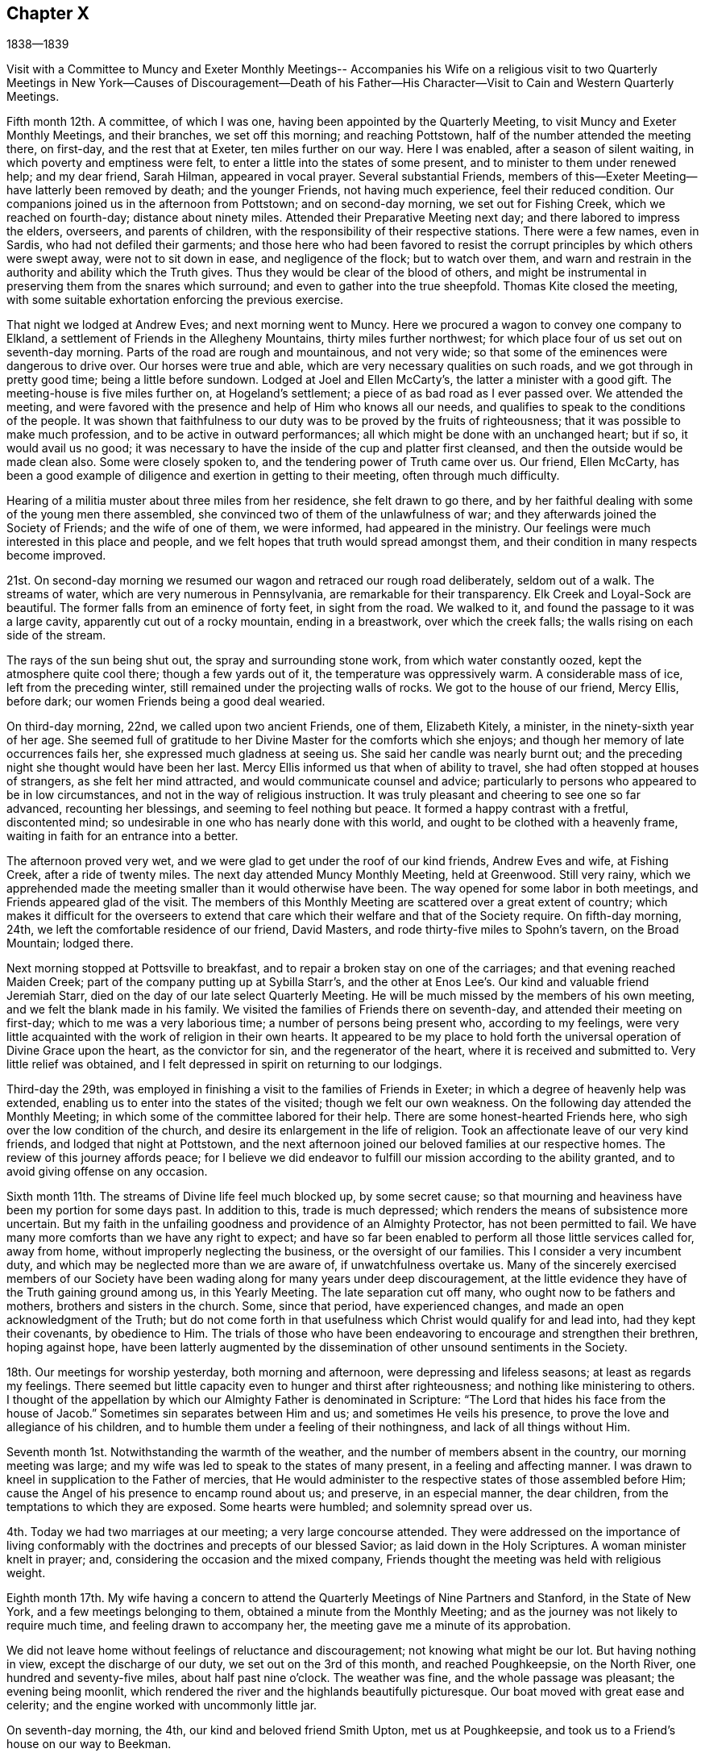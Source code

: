 == Chapter X

1838--1839

Visit with a Committee to Muncy and Exeter Monthly Meetings--
Accompanies his Wife on a religious visit to two Quarterly Meetings
in New York--Causes of Discouragement--Death of his Father--His
Character--Visit to Cain and Western Quarterly Meetings.

Fifth month 12th. A committee, of which I was one,
having been appointed by the Quarterly Meeting,
to visit Muncy and Exeter Monthly Meetings, and their branches, we set off this morning;
and reaching Pottstown, half of the number attended the meeting there, on first-day,
and the rest that at Exeter, ten miles further on our way.
Here I was enabled, after a season of silent waiting,
in which poverty and emptiness were felt,
to enter a little into the states of some present,
and to minister to them under renewed help; and my dear friend, Sarah Hilman,
appeared in vocal prayer.
Several substantial Friends,
members of this--Exeter Meeting--have latterly been removed by death;
and the younger Friends, not having much experience, feel their reduced condition.
Our companions joined us in the afternoon from Pottstown; and on second-day morning,
we set out for Fishing Creek, which we reached on fourth-day;
distance about ninety miles.
Attended their Preparative Meeting next day; and there labored to impress the elders,
overseers, and parents of children, with the responsibility of their respective stations.
There were a few names, even in Sardis, who had not defiled their garments;
and those here who had been favored to resist the
corrupt principles by which others were swept away,
were not to sit down in ease, and negligence of the flock; but to watch over them,
and warn and restrain in the authority and ability which the Truth gives.
Thus they would be clear of the blood of others,
and might be instrumental in preserving them from the snares which surround;
and even to gather into the true sheepfold.
Thomas Kite closed the meeting,
with some suitable exhortation enforcing the previous exercise.

That night we lodged at Andrew Eves; and next morning went to Muncy.
Here we procured a wagon to convey one company to Elkland,
a settlement of Friends in the Allegheny Mountains, thirty miles further northwest;
for which place four of us set out on seventh-day morning.
Parts of the road are rough and mountainous, and not very wide;
so that some of the eminences were dangerous to drive over.
Our horses were true and able, which are very necessary qualities on such roads,
and we got through in pretty good time; being a little before sundown.
Lodged at Joel and Ellen McCarty`'s, the latter a minister with a good gift.
The meeting-house is five miles further on, at Hogeland`'s settlement;
a piece of as bad road as I ever passed over.
We attended the meeting,
and were favored with the presence and help of Him who knows all our needs,
and qualifies to speak to the conditions of the people.
It was shown that faithfulness to our duty was
to be proved by the fruits of righteousness;
that it was possible to make much profession, and to be active in outward performances;
all which might be done with an unchanged heart; but if so, it would avail us no good;
it was necessary to have the inside of the cup and platter first cleansed,
and then the outside would be made clean also.
Some were closely spoken to, and the tendering power of Truth came over us.
Our friend, Ellen McCarty,
has been a good example of diligence and exertion in getting to their meeting,
often through much difficulty.

Hearing of a militia muster about three miles from her residence,
she felt drawn to go there,
and by her faithful dealing with some of the young men there assembled,
she convinced two of them of the unlawfulness of war;
and they afterwards joined the Society of Friends; and the wife of one of them,
we were informed, had appeared in the ministry.
Our feelings were much interested in this place and people,
and we felt hopes that truth would spread amongst them,
and their condition in many respects become improved.

21st. On second-day morning we resumed our wagon
and retraced our rough road deliberately,
seldom out of a walk.
The streams of water, which are very numerous in Pennsylvania,
are remarkable for their transparency.
Elk Creek and Loyal-Sock are beautiful.
The former falls from an eminence of forty feet, in sight from the road.
We walked to it, and found the passage to it was a large cavity,
apparently cut out of a rocky mountain, ending in a breastwork,
over which the creek falls; the walls rising on each side of the stream.

The rays of the sun being shut out, the spray and surrounding stone work,
from which water constantly oozed, kept the atmosphere quite cool there;
though a few yards out of it, the temperature was oppressively warm.
A considerable mass of ice, left from the preceding winter,
still remained under the projecting walls of rocks.
We got to the house of our friend, Mercy Ellis, before dark;
our women Friends being a good deal wearied.

On third-day morning, 22nd, we called upon two ancient Friends, one of them,
Elizabeth Kitely, a minister, in the ninety-sixth year of her age.
She seemed full of gratitude to her Divine Master for the comforts which she enjoys;
and though her memory of late occurrences fails her,
she expressed much gladness at seeing us.
She said her candle was nearly burnt out;
and the preceding night she thought would have been her last.
Mercy Ellis informed us that when of ability to travel,
she had often stopped at houses of strangers, as she felt her mind attracted,
and would communicate counsel and advice;
particularly to persons who appeared to be in low circumstances,
and not in the way of religious instruction.
It was truly pleasant and cheering to see one so far advanced, recounting her blessings,
and seeming to feel nothing but peace.
It formed a happy contrast with a fretful, discontented mind;
so undesirable in one who has nearly done with this world,
and ought to be clothed with a heavenly frame,
waiting in faith for an entrance into a better.

The afternoon proved very wet,
and we were glad to get under the roof of our kind friends, Andrew Eves and wife,
at Fishing Creek, after a ride of twenty miles.
The next day attended Muncy Monthly Meeting, held at Greenwood.
Still very rainy,
which we apprehended made the meeting smaller than it would otherwise have been.
The way opened for some labor in both meetings, and Friends appeared glad of the visit.
The members of this Monthly Meeting are scattered over a great extent of country;
which makes it difficult for the overseers to extend that care
which their welfare and that of the Society require.
On fifth-day morning, 24th, we left the comfortable residence of our friend,
David Masters, and rode thirty-five miles to Spohn`'s tavern, on the Broad Mountain;
lodged there.

Next morning stopped at Pottsville to breakfast,
and to repair a broken stay on one of the carriages;
and that evening reached Maiden Creek; part of the company putting up at Sybilla Starr`'s,
and the other at Enos Lee`'s. Our kind and valuable friend Jeremiah Starr,
died on the day of our late select Quarterly Meeting.
He will be much missed by the members of his own meeting,
and we felt the blank made in his family.
We visited the families of Friends there on seventh-day,
and attended their meeting on first-day; which to me was a very laborious time;
a number of persons being present who, according to my feelings,
were very little acquainted with the work of religion in their own hearts.
It appeared to be my place to hold forth the universal
operation of Divine Grace upon the heart,
as the convictor for sin, and the regenerator of the heart,
where it is received and submitted to.
Very little relief was obtained,
and I felt depressed in spirit on returning to our lodgings.

Third-day the 29th,
was employed in finishing a visit to the families of Friends in Exeter;
in which a degree of heavenly help was extended,
enabling us to enter into the states of the visited; though we felt our own weakness.
On the following day attended the Monthly Meeting;
in which some of the committee labored for their help.
There are some honest-hearted Friends here,
who sigh over the low condition of the church,
and desire its enlargement in the life of religion.
Took an affectionate leave of our very kind friends, and lodged that night at Pottstown,
and the next afternoon joined our beloved families at our respective homes.
The review of this journey affords peace;
for I believe we did endeavor to fulfill our mission according to the ability granted,
and to avoid giving offense on any occasion.

Sixth month 11th. The streams of Divine life feel much blocked up, by some secret cause;
so that mourning and heaviness have been my portion for some days past.
In addition to this, trade is much depressed;
which renders the means of subsistence more uncertain.
But my faith in the unfailing goodness and providence of an Almighty Protector,
has not been permitted to fail.
We have many more comforts than we have any right to expect;
and have so far been enabled to perform all those little services called for,
away from home, without improperly neglecting the business,
or the oversight of our families.
This I consider a very incumbent duty,
and which may be neglected more than we are aware of, if unwatchfulness overtake us.
Many of the sincerely exercised members of our Society have
been wading along for many years under deep discouragement,
at the little evidence they have of the Truth gaining ground among us,
in this Yearly Meeting.
The late separation cut off many, who ought now to be fathers and mothers,
brothers and sisters in the church.
Some, since that period, have experienced changes,
and made an open acknowledgment of the Truth;
but do not come forth in that usefulness which Christ would qualify for and lead into,
had they kept their covenants, by obedience to Him.
The trials of those who have been endeavoring to encourage and strengthen their brethren,
hoping against hope,
have been latterly augmented by the dissemination of
other unsound sentiments in the Society.

18th. Our meetings for worship yesterday, both morning and afternoon,
were depressing and lifeless seasons; at least as regards my feelings.
There seemed but little capacity even to hunger and thirst after righteousness;
and nothing like ministering to others.
I thought of the appellation by which our Almighty Father is denominated in Scripture:
"`The Lord that hides his face from the house of Jacob.`"
Sometimes sin separates between Him and us; and sometimes He veils his presence,
to prove the love and allegiance of his children,
and to humble them under a feeling of their nothingness,
and lack of all things without Him.

Seventh month 1st. Notwithstanding the warmth of the weather,
and the number of members absent in the country, our morning meeting was large;
and my wife was led to speak to the states of many present,
in a feeling and affecting manner.
I was drawn to kneel in supplication to the Father of mercies,
that He would administer to the respective states of those assembled before Him;
cause the Angel of his presence to encamp round about us; and preserve,
in an especial manner, the dear children, from the temptations to which they are exposed.
Some hearts were humbled; and solemnity spread over us.

4th. Today we had two marriages at our meeting; a very large concourse attended.
They were addressed on the importance of living conformably
with the doctrines and precepts of our blessed Savior;
as laid down in the Holy Scriptures.
A woman minister knelt in prayer; and, considering the occasion and the mixed company,
Friends thought the meeting was held with religious weight.

Eighth month 17th. My wife having a concern to attend
the Quarterly Meetings of Nine Partners and Stanford,
in the State of New York, and a few meetings belonging to them,
obtained a minute from the Monthly Meeting;
and as the journey was not likely to require much time,
and feeling drawn to accompany her, the meeting gave me a minute of its approbation.

We did not leave home without feelings of reluctance and discouragement;
not knowing what might be our lot.
But having nothing in view, except the discharge of our duty,
we set out on the 3rd of this month, and reached Poughkeepsie, on the North River,
one hundred and seventy-five miles, about half past nine o`'clock.
The weather was fine, and the whole passage was pleasant; the evening being moonlit,
which rendered the river and the highlands beautifully picturesque.
Our boat moved with great ease and celerity;
and the engine worked with uncommonly little jar.

On seventh-day morning, the 4th, our kind and beloved friend Smith Upton,
met us at Poughkeepsie, and took us to a Friend`'s house on our way to Beekman.

First-day attended Beekman Meeting,
in which we both had some service tending to show the
importance of steadfast devotion to our religious duties.
Next morning, the Friend at whose house we lodged, gave us a passage to Oblong.
We attended the Quarterly Meeting, and a meeting for public worship, on fourth-day.
My wife, and our friend J. W. of New York, had the principal part of the service.
There are a number of young Friends, of both sexes,
whose appearance would lead us to hope they are concerned for themselves,
and for the maintenance of the cause of Truth;
and they had our sincere desires and labors for their preservation and growth in it.

Next morning we proceeded to the residence of our friend Sarah Hull, at Stanford.
In the Select Quarterly Meeting held here,
J+++.+++ W. recited the communication of the Master to his disciples,
"`Satan has desired to have you, that he may sift you as wheat;`" also,
that of the Apostle Paul,
"`If any man preach any other Gospel unto you than that you have received,
let him be accursed;`" and held forth the language of warning,
and counsel to watchfulness.
I found it my place to encourage those who had received gifts,
to occupy them under their Lord`'s guidance and direction; following Him in faith.

In the Quarterly Meeting, on sixth-day,
I stood up with the injunction to one of the ancient churches,
and which is applicable to some in the present day: "`Be watchful,
and strengthen the things which remain that are ready to die;
for I have not found your works perfect before God.`"
To be qualified to strengthen others,
we must be sensible of our own weakness and imperfections;
and in our humiliation before the Lord, in his own time He will arise,
and clothe with ability to labor in his cause, for the help of others.
It appeared to me there was need for individual examination;
that the things which remain, but are ready to die, might be strengthened;
and the works of some be made more perfect before the Lord, than they had yet ever been.
The reduced state of this meeting, in point of numbers, is affecting;
and but very few young members are coming up, under the preparing hand of the Lord,
for service in the church.

Having no meeting appointed on seventh-day,
we stayed at the pleasant residence of our kind friend Sarah Hull,
widow of that excellent minister of the Gospel, Henry Hull.

First-day 12th. Attended Stanford Meeting in the morning,
and one appointed at the Creek in the afternoon.
My dear wife had the chief of the service in both.
I trust they were held to profit, to individuals who were present.
Next day we had a meeting at Nine Partners,
in which she found it her place to treat on the subject of the ministry.
I felt engaged to hold forth a warning against the danger of forsaking the Truth,
and joining with that which will deprive us of the crown,
that is in reserve for those who continue to the end with our Lord,
in the temptations or trials which beset his church and cause.

"`Blessed is the man that endures temptation; for when he is tried,
he shall receive the crown of life.`"
When his fidelity and allegiance are fully proved,
his Lord will come forth and reward him with his presence and acceptance;
and as such hold out to the end,
the incorruptible crown of glory will be mercifully granted to them,
in the kingdom of their Father.
We returned in the evening to our friend Asa Upton`'s and spent the next day there,
and at the houses of his brothers, Paul and Smith.

On fourth-day, the 15th, we took our departure homeward, where we arrived in safety,
the next afternoon;
having the clothing of peacefulness in the fulfillment of this little portion of duty.

Ninth month.
On the 11th I went with my brother Joel to West-town School.
We had a very tendering time in the meeting there, in the forenoon.
The danger of losing our first love, and relying upon what we have known in time past,
without experiencing the renewed baptisms of the Holy Spirit, was held up to view.
In this condition we may be deceived respecting ourselves,
and suppose that we are in a better state than we really are.
Watchfulness unto prayer, and the disposition to desire those proving dispensations,
wherein we experience a being baptized into the likeness of Christ`'s death and suffering,
were recommended; that thus we might, from season to season,
be raised up into newness of life; and be qualified from experience,
to testify to the Truth; and not merely because we have read or heard of it,
through others.
Sarah Emlen knelt, returning thanks for the present favor,
and praying that messengers might be sent forth to roll the stone from the well`'s mouth,
as it had been done that day; that so the flocks might be watered;
that the word preached might sink deep into the hearts of some present,
who were ashamed to confess their Lord before men;
and that their eyes might be anointed to see,
and to discriminate between the chaff and the wheat;
the alloy and the precious gold and silver.
It was a season of renewing our strength and confidence in the
mercy and goodness of the unslumbering Shepherd of Israel;
for which we desired, in reverence and humility,
to return thanks to his great and worthy name.

I stayed the afternoon meeting, and also sat with the boys in the collecting room;
in both of which, counsel was extended on other subjects;
and on the next morning returned to Springfield, and so home;
enjoying the calm of peaceful poverty, yet well satisfied that I went.

25th. Yesterday my wife and myself attended Frankford Monthly Meeting, held at Germantown.
It was a day of Divine favor; the blessed Head of the Church qualifying us both,
to preach the Gospel to the weary and tried amongst them, and to the younger members;
inviting them, under the influence of heavenly love,
to obey the discoveries of the light of Christ, and taking his yoke upon their necks,
to follow Him whithersoever He leads.

From the state of many meetings,
there is reason to fear a declension from the life and
power of religion amongst us is taking place.
Death is removing the older members, and comparatively few of the younger,
appear to be coming forth in dedication to the work of the Lord.
Unless the Head of the church turns his hand upon sons and daughters,
and raises up a band of faithful laborers, clothing them with zeal as with a garment,
for his cause and honor`'s sake, there is reason to fear, that in some places,
the Society may become a desolation.
Such a picture is truly mournful; but what can we expect,
when so little fruit has been produced,
after so many gifts and favors have been conferred upon us.

Eleventh month 30th. The ministry of the Gospel is a mystery to those who are
unacquainted with the teachings and movings of the Spirit of Christ in the heart.
I have many times been instructed by the gradual unfolding of matter,
designed to be communicated in a religious assembly.
If we are not preserved in patience,
it is possible to miss the particular point which is designed to be held up to view,
or to give a wrong construction to the portion of Scripture
brought before the mind He who has the work in his own hand,
and sees the needs of the people, can alone prepare the creature for his service,
and that which He intends for them to do.
There is at the present time much unsettlement among many of the members of our Society.
They are attracted by wordy, doctrinal discourses, which fill the head,
and leave the heart little benefitted.
An aversion is produced to a spiritual, practical ministry,
which lays open the negligence and unfaithfulness of the professors,
and insists on the indispensable necessity of self-denial,
and a steadfast following of Christ in the way of the cross.

Many appear to want a religion without a cross;
and to be ranked among the followers of Christ,
without yielding to the baptisms and humiliations which
He introduces the obedient soul into.
But this desire is vain; and all that such may hear will avail nothing,
unless they are brought to Christ; and, in the submissiveness of little children,
take his yoke upon them,
and follow the leadings and discoveries of his divine
and saving light in the secret of the heart.

Twelfth month 1st. My wife and I went to our
beloved friends Josiah and Elizabeth Reeve`'s,
near Medford, New Jersey, and attended the meeting there; in which we both had service.
Our love for these dear Friends increases as they draw near to the period
when the church is to be deprived of their counsel and consistent example.
They have watched faithfully over the flock committed to their trust in that meeting,
and have been favored with the spirit of wisdom and
discernment in the discharge of their religious duties,
as elders and overseers in the church.

1839, Second month.
At our Monthly Meeting I obtained liberty to
visit the Western and Cain Quarterly Meetings,
and the meetings composing them.
As our own Quarterly Meeting occurs in the early part of the Second month,
I deferred leaving home; intending soon after to set out on the proposed visit.

Our friend Daniel Wheeler arrived in this city on the 1st of the Second month,
and attended both the Select and General Quarterly Meetings.
His services were very acceptable to Friends;
his doctrine corresponding with the ancient principles of the Society,
and tending to bring the minds of the hearers to the work of religion,
and to the teachings of Christ in their own hearts.

My dear and honored father had been in a declining state of health for several months,
and on fourth-day the 30th of last month, had a severe chill.
Though he came down stairs on the following morning,
he found himself too much prostrated in strength to remain,
and accordingly returned to his bed; which he left but little until removed by death.
It being proposed to call in a consulting physician he declined, saying,
that at his time of life it was not probable he could continue here long,
and he was entirely satisfied with what his son, the attending physician,
might do for him.
He daily grew weaker, until he departed, on sixth-day morning the 8th,
a little after eight o`'clock.
He was nursed by his children, who watched him with much solicitude.
One morning when asked how he was, he replied, "`very quiet--very quiet, but very weak.`"
I remarked, it was a trial to have those removed, at this time,
who have long stood for the defense of the Truth.
He rejoined, "`I have felt a great deal on that account, a great deal.
I am satisfied there is a spirit at work which would lay waste
the ancient profession and doctrines of our Society,
and draw Friends away from the spirituality of that which they have once known;
and many are caught with it.`"

During the first three days of his confinement, his mind appeared to be under exercise,
and though, as was usual with him, be said little of his own exercises,
I believe he was introduced into a very humbling view of himself,
and made deeply sensible of the frailties which pertain to man;
and that it is only through Divine mercy, after we have done the will of God,
that we are accepted at last.
He became settled in a holy confidence;
being gathered and centered to the sure foundation, Christ Jesus,
the hope of the saints`' glory.
He endured with patience the infirmities produced by advanced age and disease;
alluded with much serenity to his approaching close;
and the peacefulness and heavenly settlement which were felt,
gave evidence that his eye was firmly fixed on the eternal recompense,
laid up in store for those who follow the Lamb of God, whithersoever He leads.
He retained the use of his faculties to the last, and expired without any struggle,
or the change of a feature.
To his children it was a solemn and affecting event; and to the Society,
in which he has long stood as a faithful watchman,
his removal will be felt as leaving a blank that cannot soon be filled.
He was favored with a clear, sound and discerning mind;
and soon detecting the specious appearances of the enemy,
he raised his voice with unwavering firmness against them;
and though he often incurred the censure of the superficial professor,
and of those who sought the honor of men, yet he kept his ground,
and very generally proved that his judgment was correct.
He was faithful in waiting for the arising of
the power of Truth in our religious assemblies,
both for worship and discipline.
It was his delight and life to feel it, both in himself and in the services of others;
and when he was sensible of it, it was his authority for his own movements,
and satisfied him respecting others, however simple and unlearned they might be.
The interment took place on second-day morning the 11th,
and the solemnity which prevailed in the house and over the company,
there and at the ground, was very remarkable;
it was in character with his love of silence and his deep inward waiting,
rather than the expression of many words.

After the decease of my dear parent,
I concluded to put off the proposed visit to Cain and the Western Quarters,
until the close of our Yearly Meeting; but in the course of a week or two,
the apprehension came over me, that it would be unsafe to defer it,
lest it might lose its freshness;
and that the Lord`'s work is not to be done in man`'s time.
Accordingly, I left home, with my brother Joseph Evans,
and on the 23rd of the Second month, rode to Bradford.

Attended that meeting on first-day;
in which I was engaged to revive the language of Elisha,
after the removal of Elijah "`Where is the Lord God of Elijah?`"
and from there to show the necessity of the enquiry after that Almighty power,
which raised up our ancient Friends, and made them a substantial,
spiritually minded people; and to endeavor to stir up Friends to more zeal and devotion;
that through their example,
the young people might be enlisted under the government of the Prince of Peace.

On second-day morning we rode over to East Cain; the traveling being very heavy.
I was encouraged to hope,
that there are a number of young men here who love the Truth and that, in time,
they will be prepared to be useful in the church.
Third-day morning was very wet, and yet a pretty large company collected at Downingtown.
The emptiness of all worldly possessions, as the means of procuring true happiness;
the vanity of man in his best estate, surrounded by all that he can acquire;
and the certainty of death, were brought into view;
and the necessity of redemption from the world,
and an entire dedication to the will and service of God, were affectionately enforced.
It was a season of favor,
in which the tendering influences of Divine love spread over us;
and thanksgiving and prayer were offered for the favor,
and for the strength and preservation of different classes, in the right way.

Fourth-day at Uwchlan.
The people were nearly all strangers to me,
and I had hard labor with the spirit of infidelity; but was enabled to warn those,
faithfully, who were led away with it.
It was a solemn opportunity, after which I felt clear and peaceful.
Next day we attended an appointed meeting at Nantmeal, where very few Friends remain.
The peculiar blessings of the New Covenant,
in which the Divine law is written in the heart,
and we are under no absolute necessity to apply to man for a knowledge of it,
the Lord having placed his Spirit in the hearts of all men, were opened to the people;
a number not professing with Friends being present.
I was led to say, that where He who ascended up on high,
had given gifts for the work of the ministry, the duty of such was,
to turn the attention to Christ; who by his grace, which brings salvation,
appears in the heart; that their hearers might come to be taught and led by Him,
and know Him to become their Redeemer and Savior, the Shepherd and Bishop of their souls,
indeed.

Attended Robeson Preparative Meeting; and the following day,
we got to the comfortable residence of our beloved friend and mother in the Truth,
Hannah Gibbons, at Lampeter, before dark.
Such stopping-places are peculiarly grateful to those who have left all,
in the service of their Lord and Master.
Under the roofs of such, they often find fathers and mothers, brothers and sisters,
and enjoy houses and lands, as if their own;
thus realizing the promises of Christ to his poor, yet dedicated disciples.

Attended their meeting on first-day (3rd of Third month;) in which
the little company was permitted to drink together of the consolation
and strength wherewith the Master rewards them that keep the watch,
faithfully, for his coming;
and the young were affectionately invited to come under his yoke,
that they might witness preservation from the allurements of the world.

On second-day morning, we had an appointed meeting at West Cain,
and another in the afternoon at East Sadsbury.

Both of them were seasons wherein Holy help was extended,
to minister to the states of the people.
When we got to West Cain,
we found that a separatist from New York had
appointed a meeting at the same time and place;
which at first felt trying to us; but being early at the house, we took our seats,
endeavoring to retire in spirit to the Master, for his help and direction.
Friends gathered pretty promptly, and filled the gallery and the seats under it;
and notice having been spread, that two ministers were to be there,
the house was early filled by Friends and others.
A Friend sitting near us, told us after the meeting closed, that two men,
one of whom he supposed to be the separatist, came into the yard, and then rode away.

Most probably, seeing the gallery and house filled,
they declined attempting to force themselves on the meeting; of which we were truly glad;
and thankful to the great Head of the churcl for his goodness,
in solemnizing the meeting,
and qualifying to preach redemption and salvation through Him.
It was as quiet and orderly a meeting as I have almost ever sat in;
and ended with thanksgiving for His continued mercy,
and prayer for the help of those who had been made sensible of it.

The Monthly Meeting of Sadsbury, held today, the 5th, was large.
To deliver close doctrine amongst our Friends is a trial;
but sometimes the danger of resting in an outside show of religion,
while the heart is unchanged, makes it necessary to search Jerusalem as with candles;
and to call upon the men of Israel to renew the examination of themselves,
as they may be favored with the visitations of the Searcher of Hearts;
who is of purer eyes than to look on iniquity in his church and people.

It was a solemn season;
and though it is more pleasant to the creature to pour in the oil and the wine,
yet I believe no offense was taken at the doctrine delivered.

Fourth-day had an appointed meeting at Bart, which was satisfactory;
and the next day attended the Monthly Meeting of London Grove, held at Fallowfield.
Lodged at S. Swain`'s, and held a meeting in Friends`' House at London Grove,
which was a favored time.
The importance of individual faithfulness was held up to view;
and the doctrine of salvation through the merits and mediation of Christ,
and the sanctification of the Spirit, was preached; and the certainty of the Stone,
cut out of the mountain without hands, increasing and overpowering all opposition,
in the Lord`'s time, was declared in the authority of Truth.
We tarried until the following noon with our kind friend Isaac Pusey and wife;
visited his relative Edith Edge and her daughter, who were at home.
It was refreshing to find there are those, in many places,
whose minds are in good measure imbued with the love of Christ,
and their conduct and appearance circumspect.
From amongst these we hope to see faithful soldiers raised up,
who will not flinch from suffering and reproach; but, growing in grace and strength,
will valiantly maintain the testimonies which our Holy
Head communicated to us to hold forth in the world,
and for which our devoted forefathers suffered many privations, and not a few,
even death.

The meeting at West Grove was laborious,
under a sense that many are engrossed with the things of time;
and not coming forward in that dedication to the Lord`'s will which He requires;
and thus the testimonies of Truth are in danger of falling to the ground among them.
I missed the help of the spirits of William Jackson and his wife;
two ancient and substantial ministers,
who were removed a few years since to their everlasting reward.
They were living when I last visited this meeting;
and not only treated me with much affection, but were a strength and comfort,
from their staidness of mind, and deep indwelling with the Seed of Life in their hearts.

On first-day morning attended London-Britain Meeting.
The day was fine, and without notice, the members generally, with some not of us,
convened.
The impossibility of the natural man comprehending Divine things;
and the indispensable need of regeneration, to enable us to see the kingdom of God,
were subjects brought before me; and in the ability afforded, I labored with some there,
to bring them to see that all their acquirements, without a change of heart,
would avail them little;
that those who thought they knew something in relation to the things of God,
which they had collected by study and the exertions of their own faculties, as men,
knew nothing in those things as they ought to know.
There seemed to be a self-sufficiency in some,
which rendered it hard work to obtain much relief.
A Friend, after the meeting, expressed that he did not marvel at the labor;
and though I alluded to the trial it is to have to deal with such spirits,
he said he wished me to be faithful, and to be encouraged.

Second-day morning we rode to New Garden,
and a pretty large company of Friends and their neighbors convened;
and though I felt somewhat depressed, yet the good Master condescended to afford help.
Quiet and solemnity spread over us, and I was opened on the importance of a wakeful,
watchful state in our respective allotments in the church;
being withdrawn from all improper dependence on man,
and having our reliance placed on Him, without whom the watchman wakes in vain,
and they labor in vain who build the house.
Some hearts were humbled and tendered.

On third and fourth-days held meetings at Hockessin and Kennett.
These two, form a Monthly Meeting,
in which there are but few young men who appear like Friends.
Most of them having become involved in the spirit, and habits,
and principles of the world, they have lost the simplicity of the Truth,
and the love for its cause,
which is the noblest object that can claim the devotion of our time and talents;
and which will truly dignify and render man useful.
The sensations of my mind were mournful,
from a feeling of the great degeneracy of not a few of the children,
even of valuable members of the Society, and I left them with heaviness.
After dining, we rode twenty miles to my brother`'s residence at Springfield,
and found his family in good health.
Next morning I got to my own home,
which I think I rarely ever entered with more peacefulness.
I desire to bless and to thank my Lord and Master with humility and reverence,
for the sweet reward;
and to be preserved amid the temptations which yet await my earthly pilgrimage.
